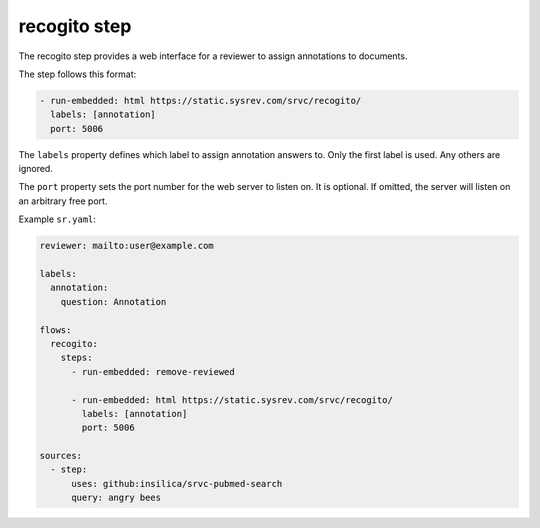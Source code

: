 =============
recogito step
=============

The recogito step provides a web interface for a reviewer to assign annotations to documents.

The step follows this format:

.. code-block:: yaml

      - run-embedded: html https://static.sysrev.com/srvc/recogito/
        labels: [annotation]
        port: 5006

The ``labels`` property defines which label to assign annotation answers to.
Only the first label is used.
Any others are ignored.

The ``port`` property sets the port number for the web server to listen on.
It is optional.
If omitted, the server will listen on an arbitrary free port.

Example ``sr.yaml``:

.. code-block:: yaml

    reviewer: mailto:user@example.com

    labels:
      annotation:
        question: Annotation

    flows:
      recogito:
        steps:
          - run-embedded: remove-reviewed

          - run-embedded: html https://static.sysrev.com/srvc/recogito/
            labels: [annotation]
            port: 5006

    sources:
      - step:
          uses: github:insilica/srvc-pubmed-search
          query: angry bees
